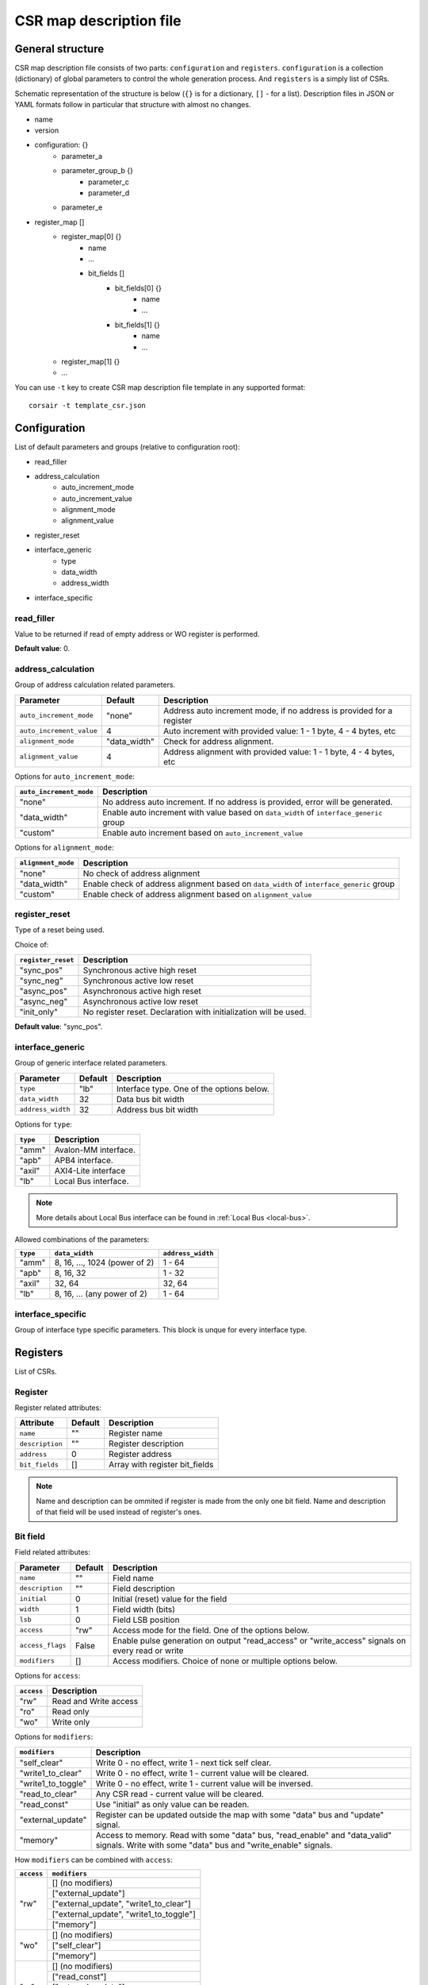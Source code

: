 .. _csr-map:

========================
CSR map description file
========================

General structure
=================

CSR map description file consists of two parts: ``configuration`` and ``registers``. ``configuration`` is a collection (dictionary) of global parameters to control the whole generation process. And ``registers`` is a simply list of CSRs.

Schematic representation of the structure is below (``{}`` is for a dictionary, ``[]`` - for a list). Description files in JSON or YAML formats follow in particular that structure with almost no changes.

* name
* version
* configuration: {}
    * parameter_a
    * parameter_group_b {}
        * parameter_c
        * parameter_d
    * parameter_e
* register_map []
    * register_map[0] {}
        * name
        * ...
        * bit_fields []
            * bit_fields[0] {}
                * name
                * ...
            * bit_fields[1] {}
                * name
                * ...
    * register_map[1] {}
    * ...

You can use ``-t`` key to create CSR map description file template in any supported format:

::

    corsair -t template_csr.json


Configuration
=============

List of default parameters and groups (relative to configuration root):

* read_filler
* address_calculation
    * auto_increment_mode
    * auto_increment_value
    * alignment_mode
    * alignment_value
* register_reset
* interface_generic
    * type
    * data_width
    * address_width
* interface_specific

read_filler
-----------

Value to be returned if read of empty address or WO register is performed.

**Default value**: 0.

address_calculation
-------------------

Group of address calculation related parameters.

======================== ============ ======================================================================
Parameter                Default      Description
======================== ============ ======================================================================
``auto_increment_mode``  "none"       Address auto increment mode, if no address is provided for a register
``auto_increment_value`` 4            Auto increment with provided value: 1 - 1 byte, 4 - 4 bytes, etc
``alignment_mode``       "data_width" Check for address alignment.
``alignment_value``      4            Address alignment with provided value: 1 - 1 byte, 4 - 4 bytes, etc
======================== ============ ======================================================================

Options for ``auto_increment_mode``:

======================= ========================================================================================
``auto_increment_mode`` Description
======================= ========================================================================================
"none"                  No address auto increment. If no address is provided, error will be generated.
"data_width"            Enable auto increment with value based on ``data_width`` of ``interface_generic`` group
"custom"                Enable auto increment based on ``auto_increment_value``
======================= ========================================================================================

Options for ``alignment_mode``:

==================== =========================================================================================
``alignment_mode``   Description
==================== =========================================================================================
"none"               No check of address alignment
"data_width"         Enable check of address alignment based on ``data_width`` of ``interface_generic`` group
"custom"             Enable check of address alignment based on ``alignment_value``
==================== =========================================================================================

register_reset
--------------

Type of a reset being used.

Choice of:

==================== ================================================================
``register_reset``   Description
==================== ================================================================
"sync_pos"           Synchronous active high reset
"sync_neg"           Synchronous active low reset
"async_pos"          Asynchronous active high reset
"async_neg"          Asynchronous active low reset
"init_only"          No register reset. Declaration with initialization will be used.
==================== ================================================================

**Default value**: "sync_pos".

interface_generic
-----------------

Group of generic interface related parameters.

================= ======= =========================================
Parameter         Default Description
================= ======= =========================================
``type``          "lb"    Interface type. One of the options below.
``data_width``    32      Data bus bit width
``address_width`` 32      Address bus bit width
================= ======= =========================================

Options for ``type``:

======== ====================
``type`` Description
======== ====================
"amm"    Avalon-MM interface.
"apb"    APB4 interface.
"axil"   AXI4-Lite interface
"lb"     Local Bus interface.
======== ====================

.. note::
    More details about Local Bus interface can be found in :ref:`Local Bus <local-bus>`.

Allowed combinations of the parameters:

======== ============================= =================
``type`` ``data_width``                ``address_width``
======== ============================= =================
"amm"    8, 16, ..., 1024 (power of 2) 1 - 64
"apb"    8, 16, 32                     1 - 32
"axil"   32, 64                        32, 64
"lb"     8, 16, ... (any power of 2)   1 - 64
======== ============================= =================

interface_specific
------------------

Group of interface type specific parameters. This block is unque for every interface type.

Registers
=========

List of CSRs.

Register
--------

Register related attributes:

=============== ======= ==============================
Attribute       Default Description
=============== ======= ==============================
``name``        ""      Register name
``description`` ""      Register description
``address``     0       Register address
``bit_fields``  []      Array with register bit_fields
=============== ======= ==============================

.. note::
    Name and description can be ommited if register is made from the only one bit field. Name and description of that field will be used instead of register's ones.

Bit field
---------

Field related attributes:

================ ======= ================================================================================================
Parameter        Default Description
================ ======= ================================================================================================
``name``         ""      Field name
``description``  ""      Field description
``initial``      0       Initial (reset) value for the field
``width``        1       Field width (bits)
``lsb``          0       Field LSB position
``access``       "rw"    Access mode for the field. One of the options below.
``access_flags`` False   Enable pulse generation on output "read_access" or "write_access" signals on every read or write
``modifiers``    []      Access modifiers. Choice of none or multiple options below.
================ ======= ================================================================================================

Options for ``access``:

========== =====================
``access`` Description
========== =====================
"rw"       Read and Write access
"ro"       Read only
"wo"       Write only
========== =====================

Options for ``modifiers``:

================== ===========================================================================================================================================
``modifiers``      Description
================== ===========================================================================================================================================
"self_clear"       Write 0 - no effect, write 1 - next tick self clear.
"write1_to_clear"  Write 0 - no effect, write 1 - current value will be cleared.
"write1_to_toggle" Write 0 - no effect, write 1 - current value will be inversed.
"read_to_clear"    Any CSR read - current value will be cleared.
"read_const"       Use "initial" as only value can be readen.
"external_update"  Register can be updated outside the map with some "data" bus and "update" signal.
"memory"           Access to memory. Read with some "data" bus, "read_enable" and "data_valid" signals. Write with some "data" bus and "write_enable" signals.
================== ===========================================================================================================================================


How ``modifiers`` can be combined with ``access``:

+------------+-------------------------------------------+
| ``access`` | ``modifiers``                             |
+============+===========================================+
| "rw"       | [] (no modifiers)                         |
|            +-------------------------------------------+
|            | ["external_update"]                       |
|            +-------------------------------------------+
|            | ["external_update", "write1_to_clear"]    |
|            +-------------------------------------------+
|            | ["external_update", "write1_to_toggle"]   |
|            +-------------------------------------------+
|            | ["memory"]                                |
+------------+-------------------------------------------+
| "wo"       | [] (no modifiers)                         |
|            +-------------------------------------------+
|            | ["self_clear"]                            |
|            +-------------------------------------------+
|            | ["memory"]                                |
+------------+-------------------------------------------+
| "ro"       | [] (no modifiers)                         |
|            +-------------------------------------------+
|            | ["read_const"]                            |
|            +-------------------------------------------+
|            | ["external_update"]                       |
|            +-------------------------------------------+
|            | ["external_update", "read_to_clear"]      |
|            +-------------------------------------------+
|            | ["memory"]                                |
+------------+-------------------------------------------+
